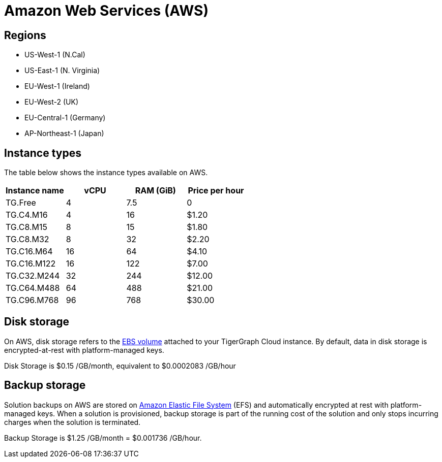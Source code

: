 = Amazon Web Services (AWS)

== Regions

* US-West-1 (N.Cal)
* US-East-1 (N. Virginia)
* EU-West-1 (Ireland)
* EU-West-2 (UK)
* EU-Central-1 (Germany)
* AP-Northeast-1 (Japan)

== Instance types

The table below shows the instance types available on AWS.

|===
| Instance name | vCPU | RAM (GiB) | Price per hour

| TG.Free
| 4
| 7.5
| 0

| TG.C4.M16
| 4
| 16
| $1.20

| TG.C8.M15
| 8
| 15
| $1.80

| TG.C8.M32
| 8
| 32
| $2.20

| TG.C16.M64
| 16
| 64
| $4.10

| TG.C16.M122
| 16
| 122
| $7.00

| TG.C32.M244
| 32
| 244
| $12.00

| TG.C64.M488
| 64
| 488
| $21.00

| TG.C96.M768
| 96
| 768
| $30.00
|===

== Disk storage

On AWS, disk storage refers to the https://docs.aws.amazon.com/AWSEC2/latest/UserGuide/ebs-volumes.html[EBS volume] attached to your TigerGraph Cloud instance. By default, data in disk storage is encrypted-at-rest with platform-managed keys.

Disk Storage is $0.15 /GB/month, equivalent to $0.0002083 /GB/hour

== Backup storage

Solution backups on AWS are stored on https://aws.amazon.com/efs/[Amazon Elastic File System] (EFS) and automatically encrypted at rest with platform-managed keys. When a solution is provisioned, backup storage is part of the running cost of the solution and only stops incurring charges when the solution is terminated.

Backup Storage is $1.25 /GB/month = $0.001736 /GB/hour.
